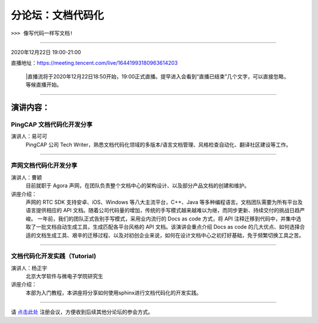 ==================================
分论坛：文档代码化
==================================

``>>> 像写代码一样写文档!``


----

2020年12月22日 19:00-21:00

直播地址：https://meeting.tencent.com/live/16441993180963614203

   |直播流将于2020年12月22日18:50开始，19:00正式直播。提早进入会看到“直播已结束”几个文字，可以直接忽略，等候直播开始。

----

演讲内容：
=======================

PingCAP 文档代码化开发分享
--------------------------------

.. image:: profiles/yikeke-white-bg.png
   :width: 60pt



演讲人：易可可
   PingCAP 公司 Tech Writer，熟悉文档代码化领域的多版本/语言文档管理、风格检查自动化、翻译社区建设等工作。


----

声网文档代码化开发分享
----------------------------------

.. image:: profiles/caoyin.png
   :width: 60pt

演讲人：曹颖
   目前就职于 Agora 声网，在团队负责整个文档中心的架构设计、以及部分产品文档的创建和维护。

讲座介绍：
   声网的 RTC SDK 支持安卓、iOS、Windows 等八大主流平台，C++、Java 等多种编程语言。文档团队需要为所有平台及语言提供相应的 API 文档。随着公司代码量的增加，传统的手写模式越来越难以为继，而同步更新、持续交付的挑战日趋严峻。 一年前，我们的团队正式告别手写模式，采用业内流行的 Docs as code 方式，将 API 注释迁移到代码中，并集中选取了一批文档自动生成工具，生成匹配各平台风格的 API 文档。该演讲会重点介绍 Docs as code 的几大优点、如何选择合适的文档生成工具、艰辛的迁移过程、以及对初创企业来说，如何在设计文档中心之初打好基础，免于频繁切换工具之苦。

----

文档代码化开发实践（Tutorial)
----------------------------------------
.. image:: profiles/yzy.jpeg
   :width: 60pt

演讲人：杨正宇
   北京大学软件与微电子学院研究生

讲座介绍：
   本部为入门教程，本讲座将分享如何使用sphinx进行文档代码化的开发实践。

----

.. image:: dlc.png
   :width: 200pt


请 点击此处_ 注册会议，方便收到后续其他分论坛的参会方式。  

.. _点击此处: http://pkutc-training.mikecrm.com/R05q1J9